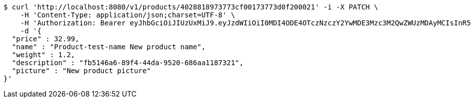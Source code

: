 [source,bash]
----
$ curl 'http://localhost:8080/v1/products/4028818973773cf00173773d0f200021' -i -X PATCH \
    -H 'Content-Type: application/json;charset=UTF-8' \
    -H 'Authorization: Bearer eyJhbGciOiJIUzUxMiJ9.eyJzdWIiOiI0MDI4ODE4OTczNzczY2YwMDE3Mzc3M2QwZWUzMDAyMCIsInR5cGUiOiJBQ0NFU1MiLCJleHAiOjE1OTU0MzQyNTcsImlhdCI6MTU5NTQzMzM1NywiZW1haWwiOiJFbWFpbC10ZXN0QHRlc3QuY29tIn0.q1au0QvqCcfgDyfEj53viYVI2o65P144eGPTMOXiPGBZFEuXxrXEKbssI1eZSJKAlQJWssVrUYqPONEH4TWQMQ' \
    -d '{
  "price" : 32.99,
  "name" : "Product-test-name New product name",
  "weight" : 1.2,
  "description" : "fb5146a6-89f4-44da-9520-686aa1187321",
  "picture" : "New product picture"
}'
----